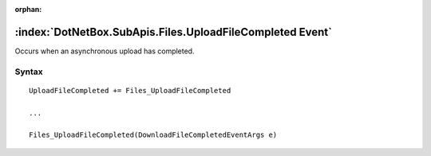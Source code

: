 :orphan:

:index:`DotNetBox.SubApis.Files.UploadFileCompleted Event`
==========================================================

Occurs when an asynchronous upload has completed.

Syntax
------

::

	UploadFileCompleted += Files_UploadFileCompleted
	
	...
	
	Files_UploadFileCompleted(DownloadFileCompletedEventArgs e)
